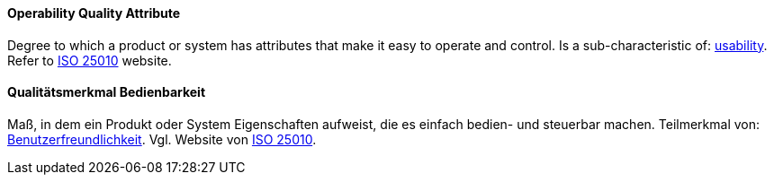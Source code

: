 [#term-operability-quality-attribute]

// tag::EN[]
==== Operability Quality Attribute
Degree to which a product or system has attributes that make it easy to operate and control.
Is a sub-characteristic of: <<term-usability-quality-attribute,usability>>.
Refer to link:https://iso25000.com/index.php/en/iso-25000-standards/iso-25010[ISO 25010] website.



// end::EN[]

// tag::DE[]
==== Qualitätsmerkmal Bedienbarkeit

Maß, in dem ein Produkt oder System Eigenschaften aufweist, die es
einfach bedien- und steuerbar machen. Teilmerkmal von:
<<term-usability-quality-attribute,Benutzerfreundlichkeit>>.
Vgl. Website von link:https://iso25000.com/index.php/en/iso-25000-standards/iso-25010[ISO 25010].





// end::DE[] 